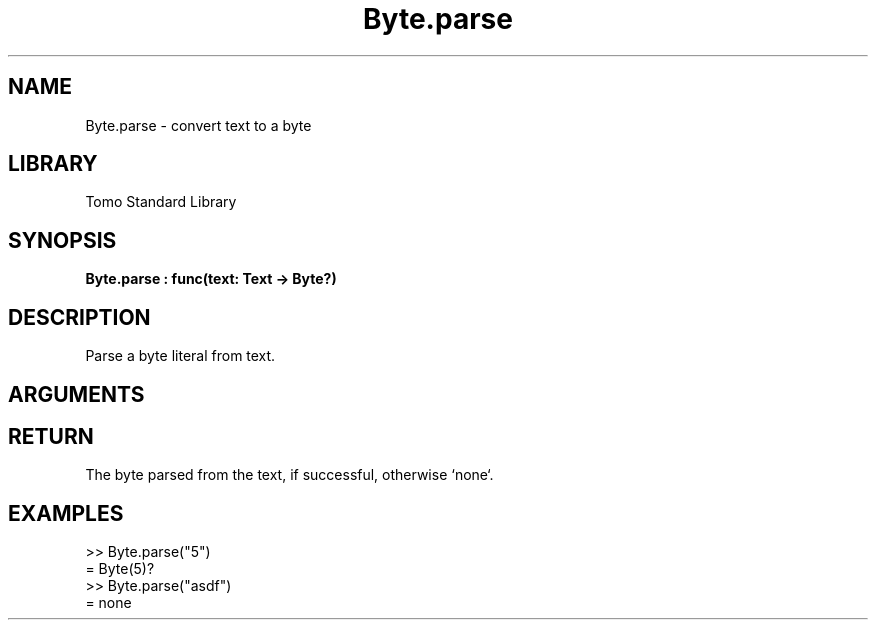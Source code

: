 '\" t
.\" Copyright (c) 2025 Bruce Hill
.\" All rights reserved.
.\"
.TH Byte.parse 3 2025-04-21 "Tomo man-pages"
.SH NAME
Byte.parse \- convert text to a byte
.SH LIBRARY
Tomo Standard Library
.SH SYNOPSIS
.nf
.BI Byte.parse\ :\ func(text:\ Text\ ->\ Byte?)
.fi
.SH DESCRIPTION
Parse a byte literal from text.


.SH ARGUMENTS

.TS
allbox;
lb lb lbx lb
l l l l.
Name	Type	Description	Default
text	Text	The text to parse. 	-
.TE
.SH RETURN
The byte parsed from the text, if successful, otherwise `none`.

.SH EXAMPLES
.EX
>> Byte.parse("5")
= Byte(5)?
>> Byte.parse("asdf")
= none
.EE
